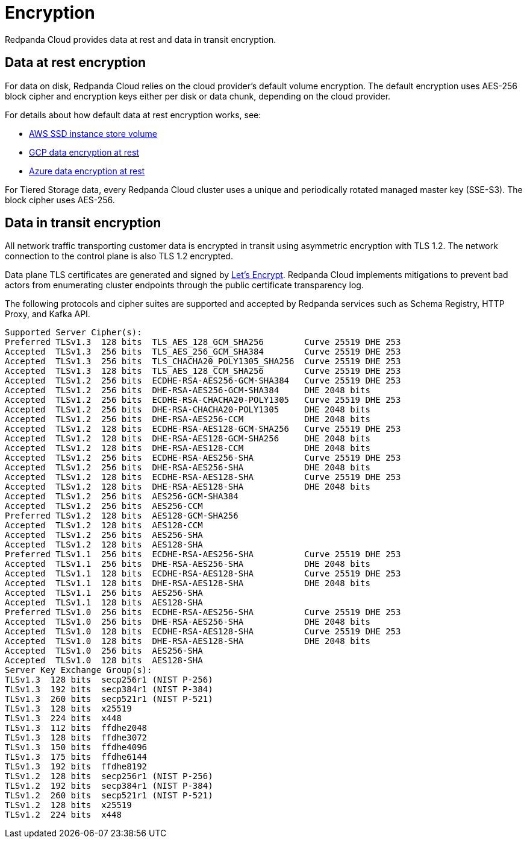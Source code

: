= Encryption
:description: Learn how Redpanda Cloud provides data encryption in transit and at rest.
:page-aliases: deploy:deployment-option/cloud/security/cloud-encryption.adoc

Redpanda Cloud provides data at rest and data in transit encryption.

== Data at rest encryption

For data on disk, Redpanda Cloud relies on the cloud provider's default volume
encryption. The default encryption uses AES-256 block cipher and encryption keys
either per disk or data chunk, depending on the cloud provider.

For details about how default data at rest encryption works, see:

* https://docs.aws.amazon.com/AWSEC2/latest/UserGuide/ssd-instance-store.html[AWS SSD instance store volume^]
* https://cloud.google.com/docs/security/encryption/default-encryption[GCP data encryption at rest^]
* https://learn.microsoft.com/en-us/azure/security/fundamentals/encryption-atrest[Azure data encryption at rest^]

For Tiered Storage data, every Redpanda Cloud cluster uses a unique
and periodically rotated managed master key (SSE-S3). The block cipher uses AES-256.

== Data in transit encryption

All network traffic transporting customer data is encrypted in transit using
asymmetric encryption with TLS 1.2. The network connection to the control plane
is also TLS 1.2 encrypted.

Data plane TLS certificates are generated and signed by
https://letsencrypt.org/[Let's Encrypt^]. Redpanda Cloud implements mitigations
to prevent bad actors from enumerating cluster endpoints through
the public certificate transparency log.

The following protocols and cipher suites are supported and accepted by Redpanda
services such as Schema Registry, HTTP Proxy, and Kafka API.

```bash
Supported Server Cipher(s):
Preferred TLSv1.3  128 bits  TLS_AES_128_GCM_SHA256        Curve 25519 DHE 253
Accepted  TLSv1.3  256 bits  TLS_AES_256_GCM_SHA384        Curve 25519 DHE 253
Accepted  TLSv1.3  256 bits  TLS_CHACHA20_POLY1305_SHA256  Curve 25519 DHE 253
Accepted  TLSv1.3  128 bits  TLS_AES_128_CCM_SHA256        Curve 25519 DHE 253
Accepted  TLSv1.2  256 bits  ECDHE-RSA-AES256-GCM-SHA384   Curve 25519 DHE 253
Accepted  TLSv1.2  256 bits  DHE-RSA-AES256-GCM-SHA384     DHE 2048 bits
Accepted  TLSv1.2  256 bits  ECDHE-RSA-CHACHA20-POLY1305   Curve 25519 DHE 253
Accepted  TLSv1.2  256 bits  DHE-RSA-CHACHA20-POLY1305     DHE 2048 bits
Accepted  TLSv1.2  256 bits  DHE-RSA-AES256-CCM            DHE 2048 bits
Accepted  TLSv1.2  128 bits  ECDHE-RSA-AES128-GCM-SHA256   Curve 25519 DHE 253
Accepted  TLSv1.2  128 bits  DHE-RSA-AES128-GCM-SHA256     DHE 2048 bits
Accepted  TLSv1.2  128 bits  DHE-RSA-AES128-CCM            DHE 2048 bits
Accepted  TLSv1.2  256 bits  ECDHE-RSA-AES256-SHA          Curve 25519 DHE 253
Accepted  TLSv1.2  256 bits  DHE-RSA-AES256-SHA            DHE 2048 bits
Accepted  TLSv1.2  128 bits  ECDHE-RSA-AES128-SHA          Curve 25519 DHE 253
Accepted  TLSv1.2  128 bits  DHE-RSA-AES128-SHA            DHE 2048 bits
Accepted  TLSv1.2  256 bits  AES256-GCM-SHA384
Accepted  TLSv1.2  256 bits  AES256-CCM
Preferred TLSv1.2  128 bits  AES128-GCM-SHA256
Accepted  TLSv1.2  128 bits  AES128-CCM
Accepted  TLSv1.2  256 bits  AES256-SHA
Accepted  TLSv1.2  128 bits  AES128-SHA
Preferred TLSv1.1  256 bits  ECDHE-RSA-AES256-SHA          Curve 25519 DHE 253
Accepted  TLSv1.1  256 bits  DHE-RSA-AES256-SHA            DHE 2048 bits
Accepted  TLSv1.1  128 bits  ECDHE-RSA-AES128-SHA          Curve 25519 DHE 253
Accepted  TLSv1.1  128 bits  DHE-RSA-AES128-SHA            DHE 2048 bits
Accepted  TLSv1.1  256 bits  AES256-SHA
Accepted  TLSv1.1  128 bits  AES128-SHA
Preferred TLSv1.0  256 bits  ECDHE-RSA-AES256-SHA          Curve 25519 DHE 253
Accepted  TLSv1.0  256 bits  DHE-RSA-AES256-SHA            DHE 2048 bits
Accepted  TLSv1.0  128 bits  ECDHE-RSA-AES128-SHA          Curve 25519 DHE 253
Accepted  TLSv1.0  128 bits  DHE-RSA-AES128-SHA            DHE 2048 bits
Accepted  TLSv1.0  256 bits  AES256-SHA
Accepted  TLSv1.0  128 bits  AES128-SHA
Server Key Exchange Group(s):
TLSv1.3  128 bits  secp256r1 (NIST P-256)
TLSv1.3  192 bits  secp384r1 (NIST P-384)
TLSv1.3  260 bits  secp521r1 (NIST P-521)
TLSv1.3  128 bits  x25519
TLSv1.3  224 bits  x448
TLSv1.3  112 bits  ffdhe2048
TLSv1.3  128 bits  ffdhe3072
TLSv1.3  150 bits  ffdhe4096
TLSv1.3  175 bits  ffdhe6144
TLSv1.3  192 bits  ffdhe8192
TLSv1.2  128 bits  secp256r1 (NIST P-256)
TLSv1.2  192 bits  secp384r1 (NIST P-384)
TLSv1.2  260 bits  secp521r1 (NIST P-521)
TLSv1.2  128 bits  x25519
TLSv1.2  224 bits  x448
```
